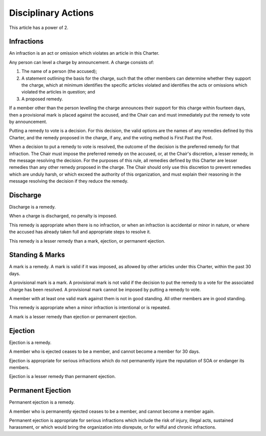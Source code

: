 Disciplinary Actions
====================

This article has a power of 2.

Infractions
-----------

An infraction is an act or omission which violates an article in this Charter.

Any person can level a charge by announcement. A charge consists of:

1. The name of a person (the accused);

2. A statement outlining the basis for the charge, such that the other members
   can determine whether they support the charge, which at minimum identifies
   the specific articles violated and identifies the acts or omissions which
   violated the articles in question; and

3. A proposed remedy.

If a member other than the person levelling the charge announces their support
for this charge within fourteen days, then a provisional mark is placed against
the accused, and the Chair can and must immediately put the remedy to vote by
announcement.

Putting a remedy to vote is a decision. For this decision, the valid options
are the names of any remedies defined by this Charter, and the remedy proposed
in the charge, if any, and the voting method is First Past the Post.

When a decision to put a remedy to vote is resolved, the outcome of the
decision is the preferred remedy for that infraction. The Chair must impose the
preferred remedy on the accused, or, at the Chair's discretion, a lesser
remedy, in the message resolving the decision. For the purposes of this rule,
all remedies defined by this Charter are lesser remedies than any other remedy
proposed in the charge. The Chair should only use this discretion to prevent
remedies which are unduly harsh, or which exceed the authority of this
organization, and must explain their reasoning in the message resolving the
decision if they reduce the remedy.

Discharge
---------

Discharge is a remedy.

When a charge is discharged, no penalty is imposed.

This remedy is appropriate when there is no infraction, or when an infraction
is accidental or minor in nature, or where the accused has already taken full
and appropriate steps to resolve it.

This remedy is a lesser remedy than a mark, ejection, or permanent ejection.

Standing & Marks
----------------

A mark is a remedy. A mark is valid if it was imposed, as allowed by other
articles under this Charter, within the past 30 days.

A provisional mark is a mark. A provisional mark is not valid if the decision
to put the remedy to a vote for the associated charge has been resolved. A
provisional mark cannot be imposed by putting a remedy to vote.

A member with at least one valid mark against them is not in good standing. All
other members are in good standing.

This remedy is appropriate when a minor infraction is intentional or is
repeated.

A mark is a lesser remedy than ejection or permanent ejection.

Ejection
--------

Ejection is a remedy.

A member who is ejected ceases to be a member, and cannot become a member for
30 days.

Ejection is appropriate for serious infractions which do not permanently injure
the reputation of SOA or endanger its members.

Ejection is a lesser remedy than permanent ejection.

Permanent Ejection
------------------

Permanent ejection is a remedy.

A member who is permanently ejected ceases to be a member, and cannot become a
member again.

Permanent ejection is appropriate for serious infractions which include the
risk of injury, illegal acts, sustained harassment, or which would bring the
organization into disrepute, or for wilful and chronic infractions.
